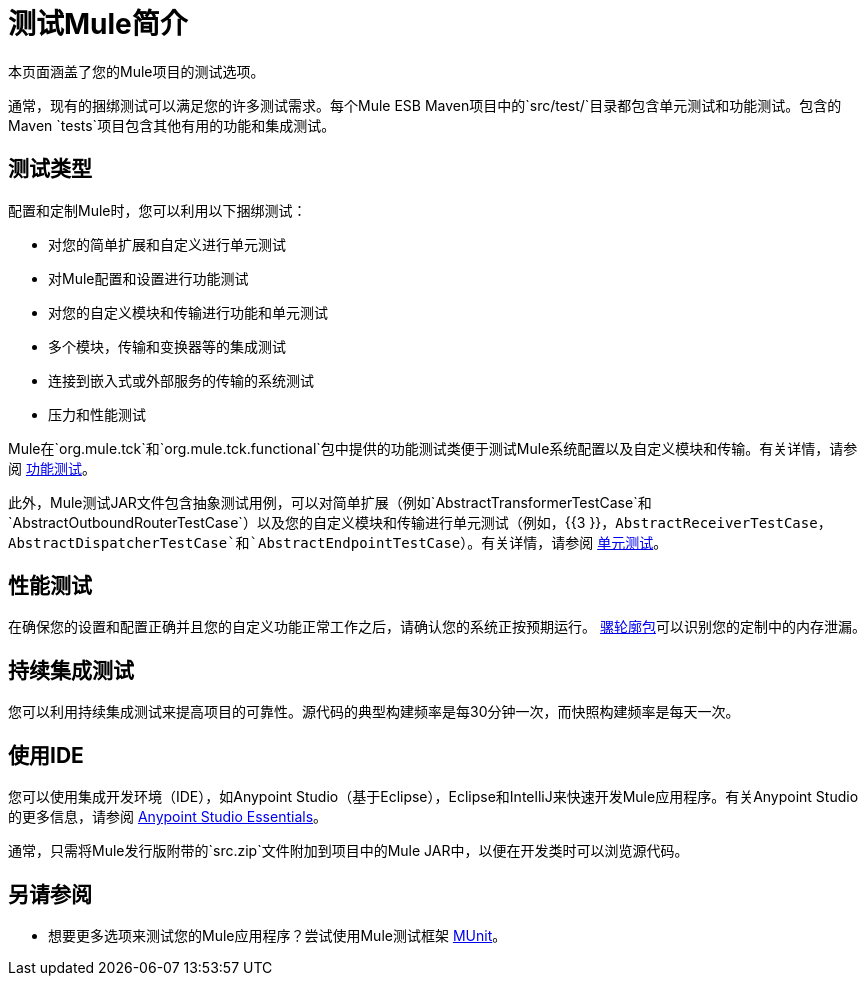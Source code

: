 = 测试Mule简介
:keywords: mule, tests, qa, quality assurance, verify, functional testing, unit testing, stress testing

本页面涵盖了您的Mule项目的测试选项。

通常，现有的捆绑测试可以满足您的许多测试需求。每个Mule ESB Maven项目中的`src/test/`目录都包含单元测试和功能测试。包含的Maven `tests`项目包含其他有用的功能和集成测试。

== 测试类型

配置和定制Mule时，您可以利用以下捆绑测试：

* 对您的简单扩展和自定义进行单元测试
* 对Mule配置和设置进行功能测试
* 对您的自定义模块和传输进行功能和单元测试
* 多个模块，传输和变换器等的集成测试
* 连接到嵌入式或外部服务的传输的系统测试
* 压力和性能测试

Mule在`org.mule.tck`和`org.mule.tck.functional`包中提供的功能测试类便于测试Mule系统配置以及自定义模块和传输。有关详情，请参阅 link:/mule-user-guide/v/3.6/functional-testing[功能测试]。

此外，Mule测试JAR文件包含抽象测试用例，可以对简单扩展（例如`AbstractTransformerTestCase`和`AbstractOutboundRouterTestCase`）以及您的自定义模块和传输进行单元测试（例如，{{3 }}，`AbstractReceiverTestCase`，`AbstractDispatcherTestCase`和`AbstractEndpointTestCase`）。有关详情，请参阅 link:/mule-user-guide/v/3.6/unit-testing[单元测试]。

== 性能测试

在确保您的设置和配置正确并且您的自定义功能正常工作之后，请确认您的系统正按预期运行。 link:/mule-user-guide/v/3.6/profiling-mule[骡轮廓包]可以识别您的定制中的内存泄漏。

== 持续集成测试

您可以利用持续集成测试来提高项目的可靠性。源代码的典型构建频率是每30分钟一次，而快照构建频率是每天一次。

== 使用IDE

您可以使用集成开发环境（IDE），如Anypoint Studio（基于Eclipse），Eclipse和IntelliJ来快速开发Mule应用程序。有关Anypoint Studio的更多信息，请参阅 link:/anypoint-studio/v/6/index[Anypoint Studio Essentials]。

通常，只需将Mule发行版附带的`src.zip`文件附加到项目中的Mule JAR中，以便在开发类时可以浏览源代码。

== 另请参阅

* 想要更多选项来测试您的Mule应用程序？尝试使用Mule测试框架 link:https://docs.mulesoft.com/munit/v/1.2.0/[MUnit]。




